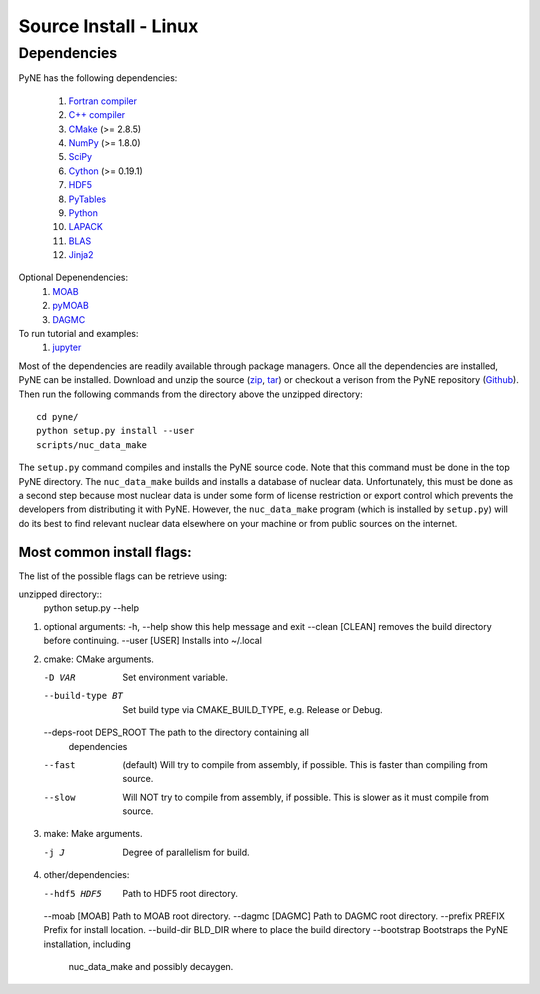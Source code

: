 .. _linux_source:

========================
Source Install - Linux
========================

------------
Dependencies
------------
PyNE has the following dependencies:

   #. `Fortran compiler <https://gcc.gnu.org/wiki/GFortran>`_
   #. `C++ compiler <https://gcc.gnu.org/>`_
   #. `CMake <http://www.cmake.org/>`_ (>= 2.8.5)
   #. `NumPy <http://www.numpy.org/>`_ (>= 1.8.0)
   #. `SciPy <http://www.scipy.org/>`_
   #. `Cython <http://cython.org/>`_ (>= 0.19.1)
   #. `HDF5 <http://www.hdfgroup.org/HDF5/>`_
   #. `PyTables <http://www.pytables.org/>`_
   #. `Python <http://www.python.org/>`_
   #. `LAPACK <http://www.netlib.org/lapack/>`_
   #. `BLAS <http://www.netlib.org/blas/>`_
   #. `Jinja2 <http://jinja.pocoo.org/>`_

Optional Depenendencies:
   #. `MOAB <https://press3.mcs.anl.gov/sigma/moab-library>`_
   #. `pyMOAB <https://press3.mcs.anl.gov/sigma/moab-library>`_
   #. `DAGMC <http://svalinn.github.io/DAGMC/>`_

To run tutorial and examples:
   #. `jupyter <http://jupyter.org/>`_

Most of the dependencies are readily available through package managers.  Once
all the dependencies are installed, PyNE can be installed. Download and unzip
the source (`zip`_, `tar`_) or checkout a verison from the PyNE repository
(`Github`_).  Then run the following commands from the directory above the
unzipped directory::

    cd pyne/
    python setup.py install --user
    scripts/nuc_data_make

The ``setup.py`` command compiles and installs the PyNE source code.
Note that this command must be done in the top PyNE directory.
The ``nuc_data_make`` builds and installs a database of nuclear data.
Unfortunately, this must be done as a second step because most nuclear 
data is under some form of license restriction or export control which 
prevents the developers from distributing it with PyNE.  However, the 
``nuc_data_make`` program (which is installed by ``setup.py``) will
do its best to find relevant nuclear data elsewhere on your machine
or from public sources on the internet.


Most common install flags:
**************************
The list of the possible flags can be retrieve using:

unzipped directory::
   python setup.py --help


#. optional arguments:
   -h, --help            show this help message and exit
   --clean [CLEAN]       removes the build directory before continuing.
   --user [USER]         Installs into ~/.local

#. cmake:  CMake arguments.

   -D VAR                Set environment variable.
   --build-type BT       Set build type via CMAKE_BUILD_TYPE, e.g. Release
                           or Debug.
   --deps-root DEPS_ROOT The path to the directory containing all
                           dependencies
   --fast  (default)                Will try to compile from assembly, if possible.
                           This is faster than compiling from source.
   --slow                Will NOT try to compile from assembly, if possible.
                           This is slower as it must compile from source.

#. make:  Make arguments.

   -j J                  Degree of parallelism for build.

#. other/dependencies:

   --hdf5 HDF5           Path to HDF5 root directory.
   --moab [MOAB]         Path to MOAB root directory.
   --dagmc [DAGMC]       Path to DAGMC root directory.
   --prefix PREFIX       Prefix for install location.
   --build-dir BLD_DIR   where to place the build directory
   --bootstrap           Bootstraps the PyNE installation, including
                              nuc_data_make and possibly decaygen.


.. _zip: https://github.com/pyne/pyne/zipball/0.5.1
.. _tar: https://github.com/pyne/pyne/tarball/0.5.1
.. _GitHub: http://github.com/pyne/pyne
